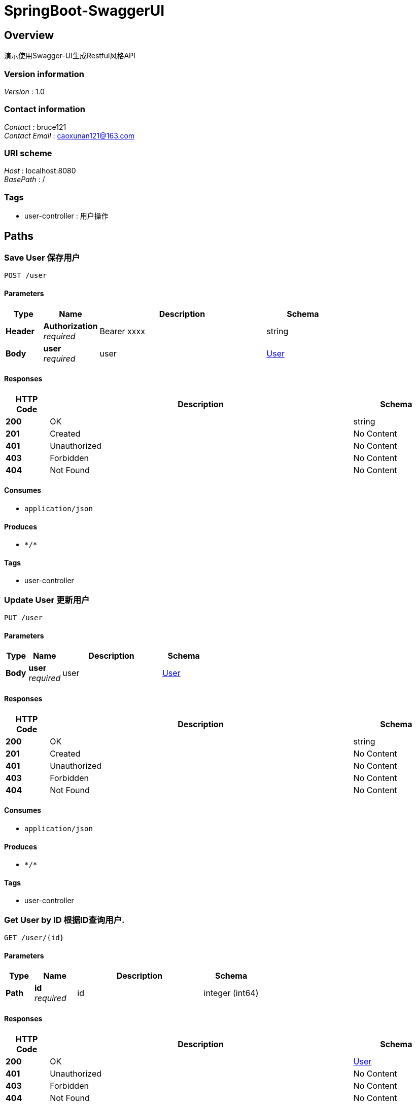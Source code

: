 = SpringBoot-SwaggerUI


[[_overview]]
== Overview
演示使用Swagger-UI生成Restful风格API


=== Version information
[%hardbreaks]
__Version__ : 1.0


=== Contact information
[%hardbreaks]
__Contact__ : bruce121
__Contact Email__ : caoxunan121@163.com


=== URI scheme
[%hardbreaks]
__Host__ : localhost:8080
__BasePath__ : /


=== Tags

* user-controller : 用户操作




[[_paths]]
== Paths

[[_saveuserusingpost]]
=== Save User 保存用户
....
POST /user
....


==== Parameters

[options="header", cols=".^2a,.^3a,.^9a,.^4a"]
|===
|Type|Name|Description|Schema
|**Header**|**Authorization** +
__required__|Bearer xxxx|string
|**Body**|**user** +
__required__|user|<<_user,User>>
|===


==== Responses

[options="header", cols=".^2a,.^14a,.^4a"]
|===
|HTTP Code|Description|Schema
|**200**|OK|string
|**201**|Created|No Content
|**401**|Unauthorized|No Content
|**403**|Forbidden|No Content
|**404**|Not Found|No Content
|===


==== Consumes

* `application/json`


==== Produces

* `\*/*`


==== Tags

* user-controller


[[_updateuserusingput]]
=== Update User 更新用户
....
PUT /user
....


==== Parameters

[options="header", cols=".^2a,.^3a,.^9a,.^4a"]
|===
|Type|Name|Description|Schema
|**Body**|**user** +
__required__|user|<<_user,User>>
|===


==== Responses

[options="header", cols=".^2a,.^14a,.^4a"]
|===
|HTTP Code|Description|Schema
|**200**|OK|string
|**201**|Created|No Content
|**401**|Unauthorized|No Content
|**403**|Forbidden|No Content
|**404**|Not Found|No Content
|===


==== Consumes

* `application/json`


==== Produces

* `\*/*`


==== Tags

* user-controller


[[_getbyjdbcusingget]]
=== Get User by ID 根据ID查询用户.
....
GET /user/{id}
....


==== Parameters

[options="header", cols=".^2a,.^3a,.^9a,.^4a"]
|===
|Type|Name|Description|Schema
|**Path**|**id** +
__required__|id|integer (int64)
|===


==== Responses

[options="header", cols=".^2a,.^14a,.^4a"]
|===
|HTTP Code|Description|Schema
|**200**|OK|<<_user,User>>
|**401**|Unauthorized|No Content
|**403**|Forbidden|No Content
|**404**|Not Found|No Content
|===


==== Consumes

* `application/json`


==== Produces

* `\*/*`


==== Tags

* user-controller


[[_deleteuserusingdelete]]
=== Delete User 删除用户
....
DELETE /user/{id}
....


==== Parameters

[options="header", cols=".^2a,.^3a,.^9a,.^4a"]
|===
|Type|Name|Description|Schema
|**Path**|**id** +
__required__|id|integer (int64)
|===


==== Responses

[options="header", cols=".^2a,.^14a,.^4a"]
|===
|HTTP Code|Description|Schema
|**200**|OK|string
|**204**|No Content|No Content
|**401**|Unauthorized|No Content
|**403**|Forbidden|No Content
|===


==== Consumes

* `application/json`


==== Produces

* `\*/*`


==== Tags

* user-controller




[[_definitions]]
== Definitions

[[_user]]
=== User
用户信息


[options="header", cols=".^3a,.^11a,.^4a"]
|===
|Name|Description|Schema
|**age** +
__optional__|用户年龄 +
**Example** : `20`|integer (int32)
|**createTime** +
__optional__|创建时间 +
**Example** : `"2018-10-31 14:51:18.0"`|string
|**id** +
__optional__|用户ID +
**Example** : `1`|integer (int64)
|**name** +
__optional__|用户姓名 +
**Example** : `"smallDragon"`|string
|**updateTime** +
__optional__|更新时间 +
**Example** : `"2018-10-31 14:53:23.0"`|string
|===





